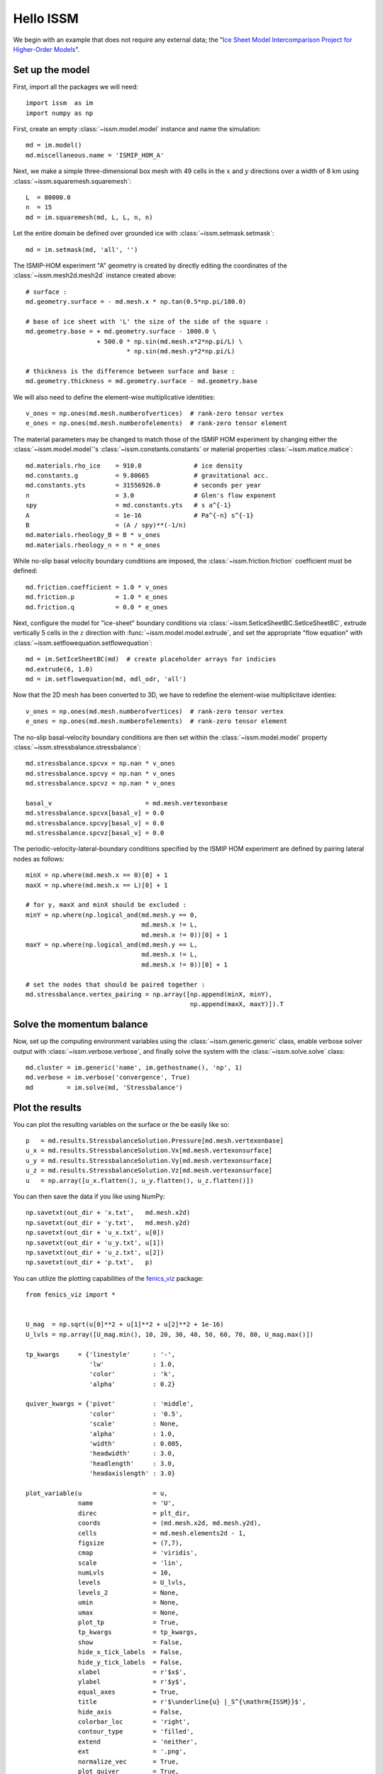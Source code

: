 Hello ISSM
===========

We begin with an example that does not require any external data; the "`Ice Sheet Model Intercomparison Project for Higher-Order Models <http://homepages.ulb.ac.be/~fpattyn/ismip/>`_".

Set up the model
----------------

First, import all the packages we will need::

  import issm  as im
  import numpy as np

First, create an empty :class:`~issm.model.model` instance and name the simulation::

  md = im.model()
  md.miscellaneous.name = 'ISMIP_HOM_A'
  
Next, we make a simple three-dimensional box mesh with 49 cells in the :math:`x` and :math:`y` directions over a width of 8 km using :class:`~issm.squaremesh.squaremesh`::

  L  = 80000.0
  n  = 15
  md = im.squaremesh(md, L, L, n, n)

Let the entire domain be defined over grounded ice with :class:`~issm.setmask.setmask`::

  md = im.setmask(md, 'all', '')

The ISMIP-HOM experiment "A" geometry is created by directly editing the coordinates of the :class:`~issm.mesh2d.mesh2d` instance created above::
  
  # surface :
  md.geometry.surface = - md.mesh.x * np.tan(0.5*np.pi/180.0)
  
  # base of ice sheet with 'L' the size of the side of the square :
  md.geometry.base = + md.geometry.surface - 1000.0 \
                     + 500.0 * np.sin(md.mesh.x*2*np.pi/L) \
                             * np.sin(md.mesh.y*2*np.pi/L)
  
  # thickness is the difference between surface and base :
  md.geometry.thickness = md.geometry.surface - md.geometry.base

We will also need to define the element-wise multiplicative identities::

  v_ones = np.ones(md.mesh.numberofvertices)  # rank-zero tensor vertex
  e_ones = np.ones(md.mesh.numberofelements)  # rank-zero tensor element

The material parameters may be changed to match those of the ISMIP HOM experiment by changing either the :class:`~issm.model.model`'s :class:`~issm.constants.constants` or material properties :class:`~issm.matice.matice`::

  md.materials.rho_ice    = 910.0              # ice density
  md.constants.g          = 9.80665            # gravitational acc.
  md.constants.yts        = 31556926.0         # seconds per year
  n                       = 3.0                # Glen's flow exponent
  spy                     = md.constants.yts   # s a^{-1}
  A                       = 1e-16              # Pa^{-n} s^{-1}
  B                       = (A / spy)**(-1/n)
  md.materials.rheology_B = B * v_ones
  md.materials.rheology_n = n * e_ones

While no-slip basal velocity boundary conditions are imposed, the :class:`~issm.friction.friction` coefficient must be defined::
 
  md.friction.coefficient = 1.0 * v_ones
  md.friction.p           = 1.0 * e_ones
  md.friction.q           = 0.0 * e_ones

Next, configure the model for "ice-sheet" boundary conditions via :class:`~issm.SetIceSheetBC.SetIceSheetBC`, extrude vertically 5 cells in the :math:`z` direction with :func:`~issm.model.model.extrude`, and set the appropriate "flow equation" with :class:`~issm.setflowequation.setflowequation`::
 
  md = im.SetIceSheetBC(md)  # create placeholder arrays for indicies 
  md.extrude(6, 1.0)
  md = im.setflowequation(md, mdl_odr, 'all')

Now that the 2D mesh has been converted to 3D, we have to redefine the element-wise multiplicitave identies::

  v_ones = np.ones(md.mesh.numberofvertices)  # rank-zero tensor vertex
  e_ones = np.ones(md.mesh.numberofelements)  # rank-zero tensor element

The no-slip basal-velocity boundary conditions are then set within the :class:`~issm.model.model` property :class:`~issm.stressbalance.stressbalance`:: 
  	
  md.stressbalance.spcvx = np.nan * v_ones
  md.stressbalance.spcvy = np.nan * v_ones
  md.stressbalance.spcvz = np.nan * v_ones
  
  basal_v                         = md.mesh.vertexonbase
  md.stressbalance.spcvx[basal_v] = 0.0
  md.stressbalance.spcvy[basal_v] = 0.0
  md.stressbalance.spcvz[basal_v] = 0.0

The periodic-velocity-lateral-boundary conditions specified by the ISMIP HOM experiment are defined by pairing lateral nodes as follows:: 
  
  minX = np.where(md.mesh.x == 0)[0] + 1
  maxX = np.where(md.mesh.x == L)[0] + 1
  
  # for y, maxX and minX should be excluded :
  minY = np.where(np.logical_and(md.mesh.y == 0,
                                 md.mesh.x != L,
                                 md.mesh.x != 0))[0] + 1
  maxY = np.where(np.logical_and(md.mesh.y == L,
                                 md.mesh.x != L,
                                 md.mesh.x != 0))[0] + 1
  
  # set the nodes that should be paired together :
  md.stressbalance.vertex_pairing = np.array([np.append(minX, minY),
                                              np.append(maxX, maxY)]).T

Solve the momentum balance
--------------------------

Now, set up the computing environment variables using the :class:`~issm.generic.generic` class, enable verbose solver output with :class:`~issm.verbose.verbose`, and finally solve the system with the :class:`~issm.solve.solve` class::
  
  md.cluster = im.generic('name', im.gethostname(), 'np', 1)
  md.verbose = im.verbose('convergence', True)
  md         = im.solve(md, 'Stressbalance')

Plot the results
----------------

You can plot the resulting variables on the surface or the be easily like so::

  p   = md.results.StressbalanceSolution.Pressure[md.mesh.vertexonbase]
  u_x = md.results.StressbalanceSolution.Vx[md.mesh.vertexonsurface] 
  u_y = md.results.StressbalanceSolution.Vy[md.mesh.vertexonsurface] 
  u_z = md.results.StressbalanceSolution.Vz[md.mesh.vertexonsurface] 
  u   = np.array([u_x.flatten(), u_y.flatten(), u_z.flatten()]) 

You can then save the data if you like using NumPy::
  
  np.savetxt(out_dir + 'x.txt',   md.mesh.x2d)
  np.savetxt(out_dir + 'y.txt',   md.mesh.y2d)
  np.savetxt(out_dir + 'u_x.txt', u[0])
  np.savetxt(out_dir + 'u_y.txt', u[1])
  np.savetxt(out_dir + 'u_z.txt', u[2])
  np.savetxt(out_dir + 'p.txt',   p)

You can utilize the plotting capabilities of the `fenics_viz <https://github.com/pf4d/fenics_viz>`_ package::

  from fenics_viz import *


  U_mag  = np.sqrt(u[0]**2 + u[1]**2 + u[2]**2 + 1e-16)
  U_lvls = np.array([U_mag.min(), 10, 20, 30, 40, 50, 60, 70, 80, U_mag.max()])
  
  tp_kwargs     = {'linestyle'      : '-',
                   'lw'             : 1.0,
                   'color'          : 'k',
                   'alpha'          : 0.2}
  
  quiver_kwargs = {'pivot'          : 'middle',
                   'color'          : '0.5',
                   'scale'          : None,
                   'alpha'          : 1.0,
                   'width'          : 0.005,
                   'headwidth'      : 3.0, 
                   'headlength'     : 3.0, 
                   'headaxislength' : 3.0}
  
  plot_variable(u                   = u,
                name                = 'U',
                direc               = plt_dir, 
                coords              = (md.mesh.x2d, md.mesh.y2d),
                cells               = md.mesh.elements2d - 1,
                figsize             = (7,7),
                cmap                = 'viridis',
                scale               = 'lin',
                numLvls             = 10,
                levels              = U_lvls,
                levels_2            = None,
                umin                = None,
                umax                = None,
                plot_tp             = True,
                tp_kwargs           = tp_kwargs,
                show                = False,
                hide_x_tick_labels  = False,
                hide_y_tick_labels  = False,
                xlabel              = r'$x$',
                ylabel              = r'$y$',
                equal_axes          = True,
                title               = r'$\underline{u} |_S^{\mathrm{ISSM}}$',
                hide_axis           = False,
                colorbar_loc        = 'right',
                contour_type        = 'filled',
                extend              = 'neither',
                ext                 = '.png',
                normalize_vec       = True,
                plot_quiver         = True,
                quiver_kwargs       = quiver_kwargs,
                res                 = 150,
                cb                  = True,
                cb_format           = '%g')

This will produce a plot of the velocity at the upper surface like this :

.. image:: images/U.png
